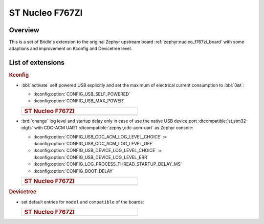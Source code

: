 .. _nucleo_f767zi-extensions:

ST Nucleo F767ZI
################

Overview
********

This is a set of Bridle's extension to the original Zephyr upstream board
:ref:`zephyr:nucleo_f767zi_board` with some adaptions and improvement on
Kconfig and Devicetree level.

List of extensions
******************

.. rubric:: Kconfig

- :bbl:`activate` self powered USB explicitly and set the maximum of
  electrical current consumption to :bbl:`0㎃`:

  - :kconfig:option:`CONFIG_USB_SELF_POWERED`
  - :kconfig:option:`CONFIG_USB_MAX_POWER`

  .. list-table::
     :align: left
     :width: 50%
     :widths: 100

     * - .. rubric:: ST Nucleo F767ZI

     * - .. literalinclude:: ../Kconfig.defconfig
            :caption: Kconfig.defconfig
            :language: Kconfig
            :encoding: ISO-8859-1
            :emphasize-lines: 1-2,5-6
            :start-at: config USB_SELF_POWERED
            :end-before: Workaround for not being able to have commas in macro arguments

- :brd:`change` log level and startup delay only in case of use the
  native USB device port :dtcompatible:`st,stm32-otgfs` with CDC-ACM
  UART :dtcompatible:`zephyr,cdc-acm-uart` as Zephyr console:

  - :kconfig:option:`CONFIG_USB_CDC_ACM_LOG_LEVEL_CHOICE` :=
    :kconfig:option:`CONFIG_USB_CDC_ACM_LOG_LEVEL_OFF`
  - :kconfig:option:`CONFIG_USB_DEVICE_LOG_LEVEL_CHOICE` :=
    :kconfig:option:`CONFIG_USB_DEVICE_LOG_LEVEL_ERR`
  - :kconfig:option:`CONFIG_LOG_PROCESS_THREAD_STARTUP_DELAY_MS`
  - :kconfig:option:`CONFIG_BOOT_DELAY`

  .. list-table::
     :align: left
     :width: 50%
     :widths: 100

     * - .. rubric:: ST Nucleo F767ZI

     * - .. literalinclude:: ../Kconfig.defconfig
            :caption: Kconfig.defconfig
            :language: Kconfig
            :encoding: ISO-8859-1
            :emphasize-lines: 3-4,16-17,22-23,28-29,33-34
            :start-at: Workaround for not being able to have commas in macro arguments
            :end-at: endif # zephyr,cdc-acm-uart

.. rubric:: Devicetree

- set default entries for ``model`` and ``compatible`` of the boards:

  .. list-table::
     :align: left
     :width: 50%
     :widths: 100

     * - .. rubric:: ST Nucleo F767ZI

     * - .. literalinclude:: ../nucleo_f767zi.overlay
            :caption: nucleo_f767zi.overlay
            :language: DTS
            :encoding: ISO-8859-1
            :prepend: / {
            :start-at: model
            :end-at: compatible
            :append: };
